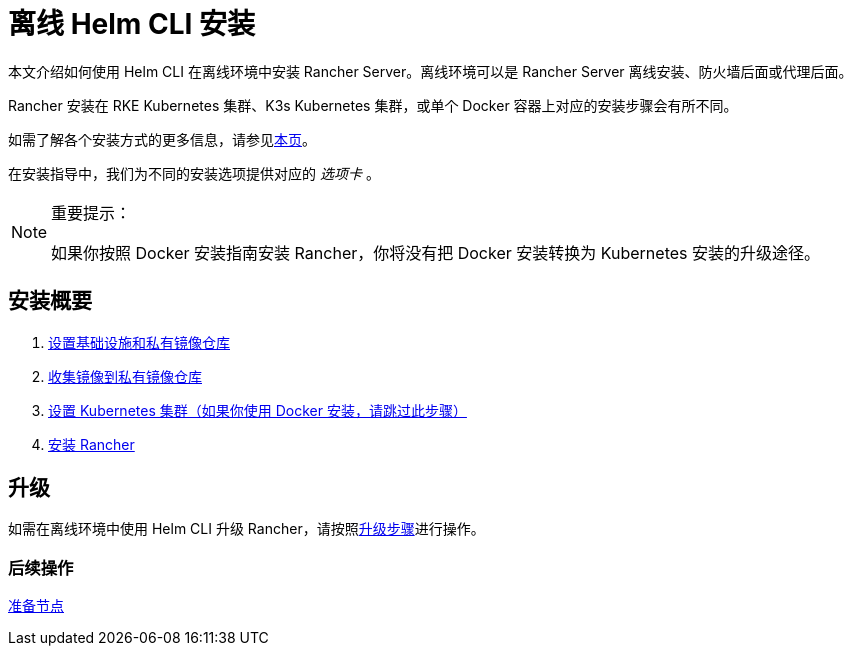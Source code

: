 = 离线 Helm CLI 安装

本文介绍如何使用 Helm CLI 在离线环境中安装 Rancher Server。离线环境可以是 Rancher Server 离线安装、防火墙后面或代理后面。

Rancher 安装在 RKE Kubernetes 集群、K3s Kubernetes 集群，或单个 Docker 容器上对应的安装步骤会有所不同。

如需了解各个安装方式的更多信息，请参见xref:../../installation-and-upgrade.adoc[本页]。

在安装指导中，我们为不同的安装选项提供对应的 _选项卡_ 。

[NOTE]
.重要提示：
====

如果你按照 Docker 安装指南安装 Rancher，你将没有把 Docker 安装转换为 Kubernetes 安装的升级途径。
====


== 安装概要

. xref:infrastructure-private-registry.adoc[设置基础设施和私有镜像仓库]
. xref:publish-images.adoc[收集镜像到私有镜像仓库]
. xref:install-kubernetes.adoc[设置 Kubernetes 集群（如果你使用 Docker 安装，请跳过此步骤）]
. xref:install-rancher-ha.adoc[安装 Rancher]

== 升级

如需在离线环境中使用 Helm CLI 升级 Rancher，请按照xref:../../upgrades.adoc[升级步骤]进行操作。

=== 后续操作

xref:infrastructure-private-registry.adoc[准备节点]
